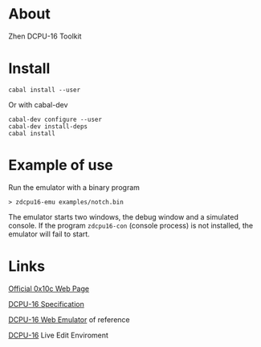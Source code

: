 * About

  Zhen DCPU-16 Toolkit

* Install

#+BEGIN_EXAMPLE
cabal install --user
#+END_EXAMPLE

Or with cabal-dev

#+BEGIN_EXAMPLE
cabal-dev configure --user
cabal-dev install-deps
cabal install
#+END_EXAMPLE

* Example of use

Run the emulator with a binary program

#+BEGIN_EXAMPLE
> zdcpu16-emu examples/notch.bin
#+END_EXAMPLE

The emulator starts two windows, the debug window and a simulated console. 
If the program =zdcpu16-con= (console process) is not installed, 
the emulator will fail to start.

* Links
  
  [[http://0x10c.com][Official 0x10c Web Page]]

  [[http://0x10c.com/doc/dcpu-16.txt][DCPU-16 Specification]]

  [[http://mappum.github.com/DCPU-16/][DCPU-16 Web Emulator]] of reference

  [[http://dwilliamson.github.com/][DCPU-16]] Live Edit Enviroment
